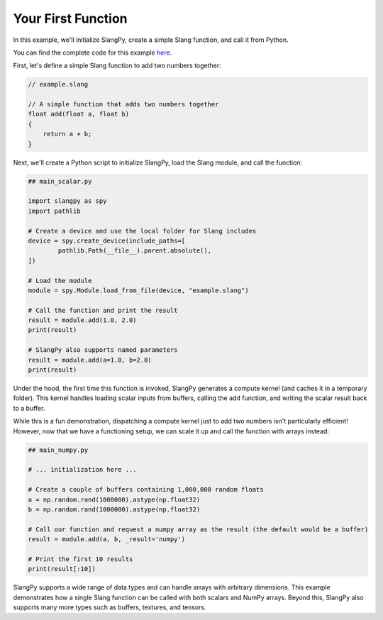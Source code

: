 Your First Function
===================

In this example, we'll initialize SlangPy, create a simple Slang function, and call it from Python.

You can find the complete code for this example `here <https://github.com/shader-slang/slangpy-samples/tree/main/examples/first_function/>`_.

First, let's define a simple Slang function to add two numbers together:

.. code-block::

    // example.slang

    // A simple function that adds two numbers together
    float add(float a, float b)
    {
        return a + b;
    }

Next, we'll create a Python script to initialize SlangPy, load the Slang module, and call the function:

.. code-block:: python

    ## main_scalar.py

    import slangpy as spy
    import pathlib

    # Create a device and use the local folder for Slang includes
    device = spy.create_device(include_paths=[
            pathlib.Path(__file__).parent.absolute(),
    ])

    # Load the module
    module = spy.Module.load_from_file(device, "example.slang")

    # Call the function and print the result
    result = module.add(1.0, 2.0)
    print(result)

    # SlangPy also supports named parameters
    result = module.add(a=1.0, b=2.0)
    print(result)

Under the hood, the first time this function is invoked, SlangPy generates a compute kernel (and caches it in a temporary folder). This kernel handles loading scalar inputs from buffers, calling the ``add`` function, and writing the scalar result back to a buffer.

While this is a fun demonstration, dispatching a compute kernel just to add two numbers isn't particularly efficient! However, now that we have a functioning setup, we can scale it up and call the function with arrays instead:

.. code-block:: python

    ## main_numpy.py

    # ... initialization here ...

    # Create a couple of buffers containing 1,000,000 random floats
    a = np.random.rand(1000000).astype(np.float32)
    b = np.random.rand(1000000).astype(np.float32)

    # Call our function and request a numpy array as the result (the default would be a buffer)
    result = module.add(a, b, _result='numpy')

    # Print the first 10 results
    print(result[:10])

SlangPy supports a wide range of data types and can handle arrays with arbitrary dimensions. This example demonstrates how a single Slang function can be called with both scalars and NumPy arrays. Beyond this, SlangPy also supports many more types such as buffers, textures, and tensors.
